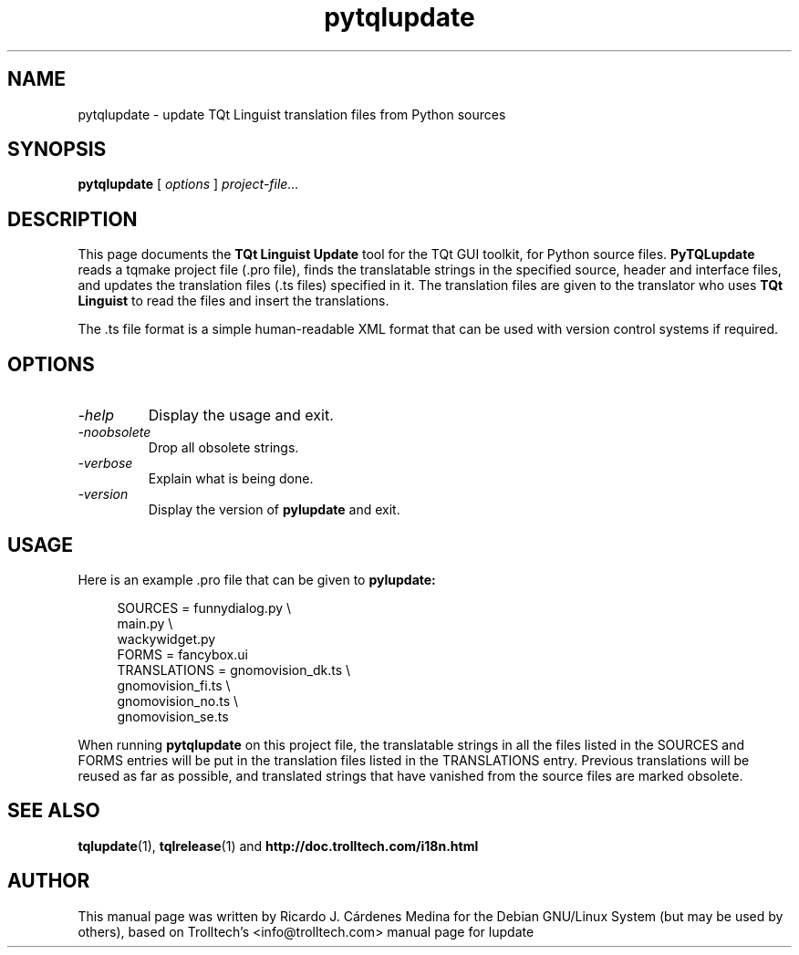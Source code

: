 .TH pytqlupdate 1 "18 October 2001" "Trolltech AS" \" -*- nroff -*-
.\"
.\" Copyright 2001 Trolltech AS.  All rights reserved.
.\" Copyright 2004 Ricardo Cardenes.  All rights reserved.
.\"
.\" This file may be distributed and/or modified under the terms of the
.\" GNU General Public License version 2 as published by the Free Software
.\" Foundation and appearing in the file LICENSE.GPL included in the
.\" packaging of this file.
.\"
.\" This file is provided AS IS with NO WARRANTY OF ANY KIND, INCLUDING THE
.\" WARRANTY OF DESIGN, MERCHANTABILITY AND FITNESS FOR A PARTICULAR PURPOSE.
.\"
.\" See http://www.trolltech.com/gpl/ for GPL licensing information.
.\"
.SH NAME
pytqlupdate \- update TQt Linguist translation files from Python sources
.SH SYNOPSIS
.B pytqlupdate
.RI "[ " options " ] " project-file...
.SH DESCRIPTION
This page documents the
.B TQt Linguist Update
tool for the TQt GUI toolkit, for Python source files.
.B PyTQLupdate
reads a tqmake project file (.pro file), finds the translatable
strings in the specified source, header and interface files, and
updates the translation files (.ts files) specified in it. The
translation files are given to the translator who uses
.B TQt Linguist
to read the files and insert the translations.
.PP
The .ts file format is a simple human-readable XML format that can be
used with version control systems if required.
.PP
.SH OPTIONS
.TP
.I "-help"
Display the usage and exit.
.TP
.I "-noobsolete"
Drop all obsolete strings.
.TP
.I "-verbose"
Explain what is being done.
.TP
.I "-version"
Display the version of
.B pylupdate
and exit.
.SH USAGE
Here is an example .pro file that can be given to
.B pylupdate:
.PP
.in +4
.nf
SOURCES         = funnydialog.py \\
                  main.py \\
                  wackywidget.py
FORMS           = fancybox.ui
TRANSLATIONS    = gnomovision_dk.ts \\
                  gnomovision_fi.ts \\
                  gnomovision_no.ts \\
                  gnomovision_se.ts
.fi
.in -4
.PP
When running
.B pytqlupdate
on this project file, the translatable strings in all the files
listed in the SOURCES and FORMS entries will be put in
the translation files listed in the TRANSLATIONS entry. Previous
translations will be reused as far as possible, and translated
strings that have vanished from the source files are marked obsolete.
.SH "SEE ALSO"
.BR tqlupdate (1),
.BR tqlrelease (1)
and
.BR http://doc.trolltech.com/i18n.html
.SH AUTHOR
This manual page was written by Ricardo J. Cárdenes Medina
for the Debian GNU/Linux System (but may be used by others), based
on Trolltech's <info@trolltech.com> manual page for lupdate
